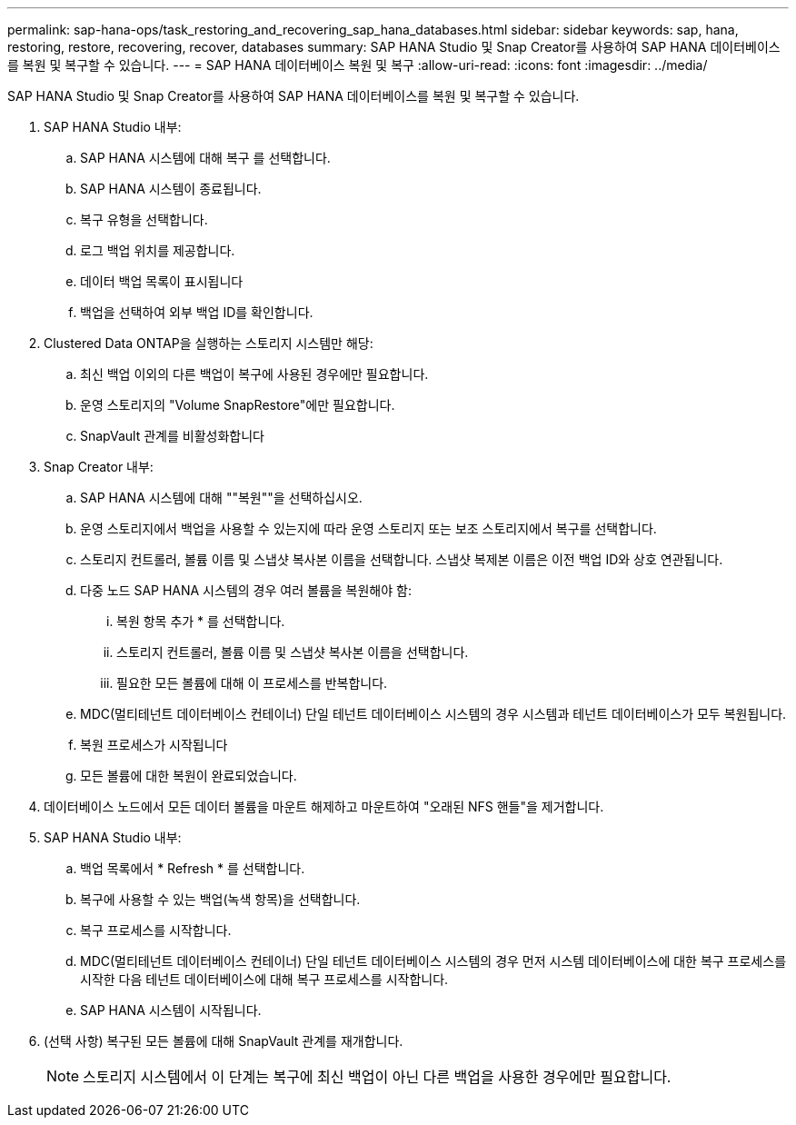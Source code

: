 ---
permalink: sap-hana-ops/task_restoring_and_recovering_sap_hana_databases.html 
sidebar: sidebar 
keywords: sap, hana, restoring, restore, recovering, recover, databases 
summary: SAP HANA Studio 및 Snap Creator를 사용하여 SAP HANA 데이터베이스를 복원 및 복구할 수 있습니다. 
---
= SAP HANA 데이터베이스 복원 및 복구
:allow-uri-read: 
:icons: font
:imagesdir: ../media/


[role="lead"]
SAP HANA Studio 및 Snap Creator를 사용하여 SAP HANA 데이터베이스를 복원 및 복구할 수 있습니다.

. SAP HANA Studio 내부:
+
.. SAP HANA 시스템에 대해 복구 를 선택합니다.
.. SAP HANA 시스템이 종료됩니다.
.. 복구 유형을 선택합니다.
.. 로그 백업 위치를 제공합니다.
.. 데이터 백업 목록이 표시됩니다
.. 백업을 선택하여 외부 백업 ID를 확인합니다.


. Clustered Data ONTAP을 실행하는 스토리지 시스템만 해당:
+
.. 최신 백업 이외의 다른 백업이 복구에 사용된 경우에만 필요합니다.
.. 운영 스토리지의 "Volume SnapRestore"에만 필요합니다.
.. SnapVault 관계를 비활성화합니다


. Snap Creator 내부:
+
.. SAP HANA 시스템에 대해 ""복원""을 선택하십시오.
.. 운영 스토리지에서 백업을 사용할 수 있는지에 따라 운영 스토리지 또는 보조 스토리지에서 복구를 선택합니다.
.. 스토리지 컨트롤러, 볼륨 이름 및 스냅샷 복사본 이름을 선택합니다. 스냅샷 복제본 이름은 이전 백업 ID와 상호 연관됩니다.
.. 다중 노드 SAP HANA 시스템의 경우 여러 볼륨을 복원해야 함:
+
... 복원 항목 추가 * 를 선택합니다.
... 스토리지 컨트롤러, 볼륨 이름 및 스냅샷 복사본 이름을 선택합니다.
... 필요한 모든 볼륨에 대해 이 프로세스를 반복합니다.


.. MDC(멀티테넌트 데이터베이스 컨테이너) 단일 테넌트 데이터베이스 시스템의 경우 시스템과 테넌트 데이터베이스가 모두 복원됩니다.
.. 복원 프로세스가 시작됩니다
.. 모든 볼륨에 대한 복원이 완료되었습니다.


. 데이터베이스 노드에서 모든 데이터 볼륨을 마운트 해제하고 마운트하여 "오래된 NFS 핸들"을 제거합니다.
. SAP HANA Studio 내부:
+
.. 백업 목록에서 * Refresh * 를 선택합니다.
.. 복구에 사용할 수 있는 백업(녹색 항목)을 선택합니다.
.. 복구 프로세스를 시작합니다.
.. MDC(멀티테넌트 데이터베이스 컨테이너) 단일 테넌트 데이터베이스 시스템의 경우 먼저 시스템 데이터베이스에 대한 복구 프로세스를 시작한 다음 테넌트 데이터베이스에 대해 복구 프로세스를 시작합니다.
.. SAP HANA 시스템이 시작됩니다.


. (선택 사항) 복구된 모든 볼륨에 대해 SnapVault 관계를 재개합니다.
+

NOTE: 스토리지 시스템에서 이 단계는 복구에 최신 백업이 아닌 다른 백업을 사용한 경우에만 필요합니다.


